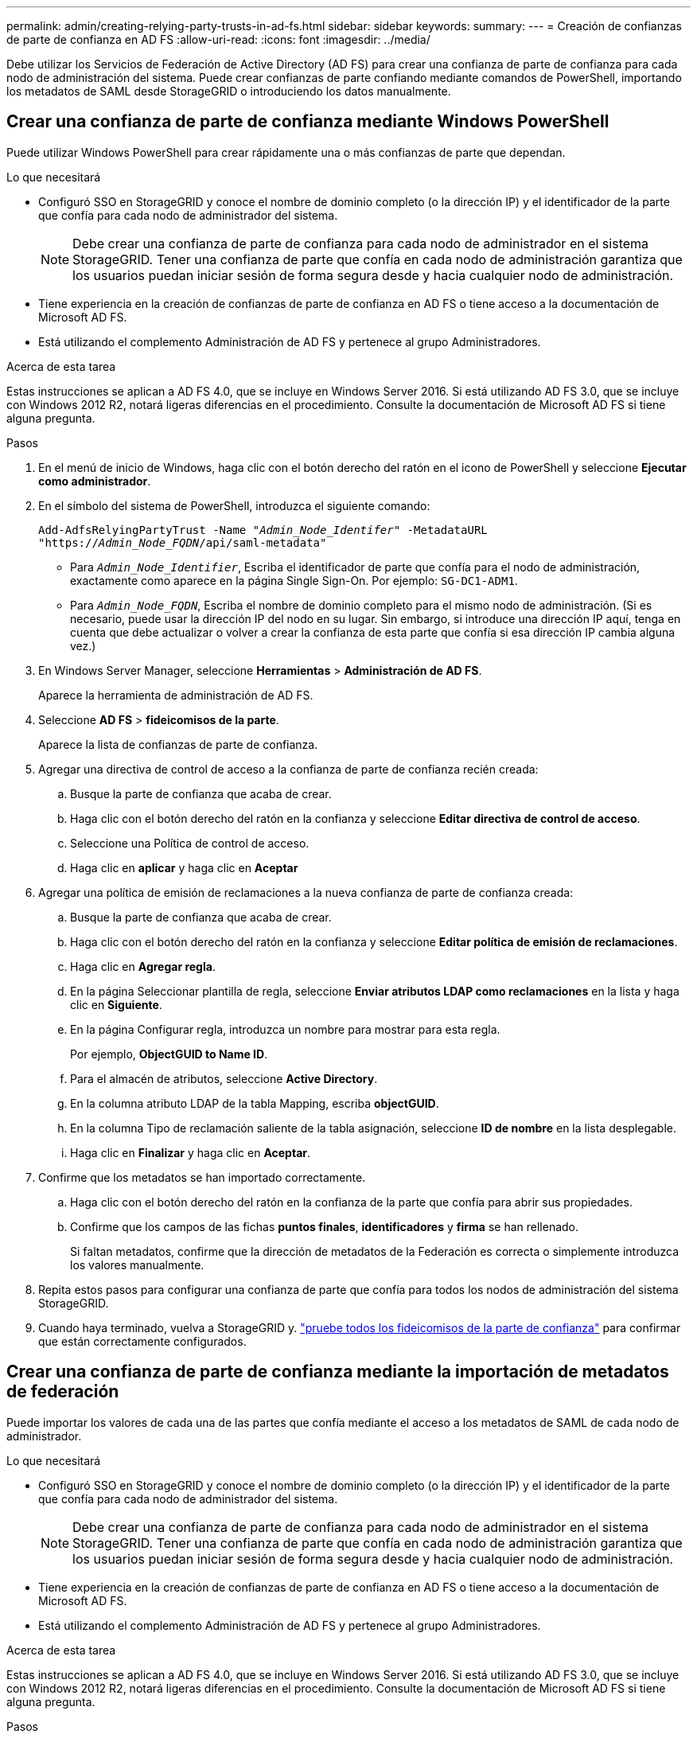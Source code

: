 ---
permalink: admin/creating-relying-party-trusts-in-ad-fs.html 
sidebar: sidebar 
keywords:  
summary:  
---
= Creación de confianzas de parte de confianza en AD FS
:allow-uri-read: 
:icons: font
:imagesdir: ../media/


[role="lead"]
Debe utilizar los Servicios de Federación de Active Directory (AD FS) para crear una confianza de parte de confianza para cada nodo de administración del sistema. Puede crear confianzas de parte confiando mediante comandos de PowerShell, importando los metadatos de SAML desde StorageGRID o introduciendo los datos manualmente.



== Crear una confianza de parte de confianza mediante Windows PowerShell

Puede utilizar Windows PowerShell para crear rápidamente una o más confianzas de parte que dependan.

.Lo que necesitará
* Configuró SSO en StorageGRID y conoce el nombre de dominio completo (o la dirección IP) y el identificador de la parte que confía para cada nodo de administrador del sistema.
+

NOTE: Debe crear una confianza de parte de confianza para cada nodo de administrador en el sistema StorageGRID. Tener una confianza de parte que confía en cada nodo de administración garantiza que los usuarios puedan iniciar sesión de forma segura desde y hacia cualquier nodo de administración.

* Tiene experiencia en la creación de confianzas de parte de confianza en AD FS o tiene acceso a la documentación de Microsoft AD FS.
* Está utilizando el complemento Administración de AD FS y pertenece al grupo Administradores.


.Acerca de esta tarea
Estas instrucciones se aplican a AD FS 4.0, que se incluye en Windows Server 2016. Si está utilizando AD FS 3.0, que se incluye con Windows 2012 R2, notará ligeras diferencias en el procedimiento. Consulte la documentación de Microsoft AD FS si tiene alguna pregunta.

.Pasos
. En el menú de inicio de Windows, haga clic con el botón derecho del ratón en el icono de PowerShell y seleccione *Ejecutar como administrador*.
. En el símbolo del sistema de PowerShell, introduzca el siguiente comando:
+
`Add-AdfsRelyingPartyTrust -Name "_Admin_Node_Identifer_" -MetadataURL "https://_Admin_Node_FQDN_/api/saml-metadata"`

+
** Para `_Admin_Node_Identifier_`, Escriba el identificador de parte que confía para el nodo de administración, exactamente como aparece en la página Single Sign-On. Por ejemplo: `SG-DC1-ADM1`.
** Para `_Admin_Node_FQDN_`, Escriba el nombre de dominio completo para el mismo nodo de administración. (Si es necesario, puede usar la dirección IP del nodo en su lugar. Sin embargo, si introduce una dirección IP aquí, tenga en cuenta que debe actualizar o volver a crear la confianza de esta parte que confía si esa dirección IP cambia alguna vez.)


. En Windows Server Manager, seleccione *Herramientas* > *Administración de AD FS*.
+
Aparece la herramienta de administración de AD FS.

. Seleccione *AD FS* > *fideicomisos de la parte*.
+
Aparece la lista de confianzas de parte de confianza.

. Agregar una directiva de control de acceso a la confianza de parte de confianza recién creada:
+
.. Busque la parte de confianza que acaba de crear.
.. Haga clic con el botón derecho del ratón en la confianza y seleccione *Editar directiva de control de acceso*.
.. Seleccione una Política de control de acceso.
.. Haga clic en *aplicar* y haga clic en *Aceptar*


. Agregar una política de emisión de reclamaciones a la nueva confianza de parte de confianza creada:
+
.. Busque la parte de confianza que acaba de crear.
.. Haga clic con el botón derecho del ratón en la confianza y seleccione *Editar política de emisión de reclamaciones*.
.. Haga clic en *Agregar regla*.
.. En la página Seleccionar plantilla de regla, seleccione *Enviar atributos LDAP como reclamaciones* en la lista y haga clic en *Siguiente*.
.. En la página Configurar regla, introduzca un nombre para mostrar para esta regla.
+
Por ejemplo, *ObjectGUID to Name ID*.

.. Para el almacén de atributos, seleccione *Active Directory*.
.. En la columna atributo LDAP de la tabla Mapping, escriba *objectGUID*.
.. En la columna Tipo de reclamación saliente de la tabla asignación, seleccione *ID de nombre* en la lista desplegable.
.. Haga clic en *Finalizar* y haga clic en *Aceptar*.


. Confirme que los metadatos se han importado correctamente.
+
.. Haga clic con el botón derecho del ratón en la confianza de la parte que confía para abrir sus propiedades.
.. Confirme que los campos de las fichas *puntos finales*, *identificadores* y *firma* se han rellenado.
+
Si faltan metadatos, confirme que la dirección de metadatos de la Federación es correcta o simplemente introduzca los valores manualmente.



. Repita estos pasos para configurar una confianza de parte que confía para todos los nodos de administración del sistema StorageGRID.
. Cuando haya terminado, vuelva a StorageGRID y. link:testing-relying-party-trusts.html["pruebe todos los fideicomisos de la parte de confianza"] para confirmar que están correctamente configurados.




== Crear una confianza de parte de confianza mediante la importación de metadatos de federación

Puede importar los valores de cada una de las partes que confía mediante el acceso a los metadatos de SAML de cada nodo de administrador.

.Lo que necesitará
* Configuró SSO en StorageGRID y conoce el nombre de dominio completo (o la dirección IP) y el identificador de la parte que confía para cada nodo de administrador del sistema.
+

NOTE: Debe crear una confianza de parte de confianza para cada nodo de administrador en el sistema StorageGRID. Tener una confianza de parte que confía en cada nodo de administración garantiza que los usuarios puedan iniciar sesión de forma segura desde y hacia cualquier nodo de administración.

* Tiene experiencia en la creación de confianzas de parte de confianza en AD FS o tiene acceso a la documentación de Microsoft AD FS.
* Está utilizando el complemento Administración de AD FS y pertenece al grupo Administradores.


.Acerca de esta tarea
Estas instrucciones se aplican a AD FS 4.0, que se incluye en Windows Server 2016. Si está utilizando AD FS 3.0, que se incluye con Windows 2012 R2, notará ligeras diferencias en el procedimiento. Consulte la documentación de Microsoft AD FS si tiene alguna pregunta.

.Pasos
. En Windows Server Manager, haga clic en *Herramientas* y, a continuación, seleccione *Administración de AD FS*.
. En acciones, haga clic en *Agregar confianza de parte de confianza*.
. En la página de bienvenida, elija *Claims aware* y haga clic en *Inicio*.
. Seleccione *Importar datos sobre la parte que confía publicada en línea o en una red local*.
. En *Dirección de metadatos de Federación (nombre de host o URL)*, escriba la ubicación de los metadatos SAML para este nodo de administración:
+
`https://_Admin_Node_FQDN_/api/saml-metadata`

+
Para `_Admin_Node_FQDN_`, Escriba el nombre de dominio completo para el mismo nodo de administración. (Si es necesario, puede usar la dirección IP del nodo en su lugar. Sin embargo, si introduce una dirección IP aquí, tenga en cuenta que debe actualizar o volver a crear la confianza de esta parte que confía si esa dirección IP cambia alguna vez.)

. Complete el asistente Trust Party Trust, guarde la confianza de la parte que confía y cierre el asistente.
+

NOTE: Al introducir el nombre para mostrar, utilice el identificador de parte de confianza para el nodo de administración, exactamente como aparece en la página Single Sign-On en Grid Manager. Por ejemplo: `SG-DC1-ADM1`.

. Agregar una regla de reclamación:
+
.. Haga clic con el botón derecho del ratón en la confianza y seleccione *Editar política de emisión de reclamaciones*.
.. Haga clic en *Agregar regla*:
.. En la página Seleccionar plantilla de regla, seleccione *Enviar atributos LDAP como reclamaciones* en la lista y haga clic en *Siguiente*.
.. En la página Configurar regla, introduzca un nombre para mostrar para esta regla.
+
Por ejemplo, *ObjectGUID to Name ID*.

.. Para el almacén de atributos, seleccione *Active Directory*.
.. En la columna atributo LDAP de la tabla Mapping, escriba *objectGUID*.
.. En la columna Tipo de reclamación saliente de la tabla asignación, seleccione *ID de nombre* en la lista desplegable.
.. Haga clic en *Finalizar* y haga clic en *Aceptar*.


. Confirme que los metadatos se han importado correctamente.
+
.. Haga clic con el botón derecho del ratón en la confianza de la parte que confía para abrir sus propiedades.
.. Confirme que los campos de las fichas *puntos finales*, *identificadores* y *firma* se han rellenado.
+
Si faltan metadatos, confirme que la dirección de metadatos de la Federación es correcta o simplemente introduzca los valores manualmente.



. Repita estos pasos para configurar una confianza de parte que confía para todos los nodos de administración del sistema StorageGRID.
. Cuando haya terminado, vuelva a StorageGRID y. link:testing-relying-party-trusts.html["pruebe todos los fideicomisos de la parte de confianza"] para confirmar que están correctamente configurados.




== Crear una confianza de parte de confianza manualmente

Si elige no importar los datos de las confianzas de la pieza de confianza, puede introducir los valores manualmente.

.Lo que necesitará
* Configuró SSO en StorageGRID y conoce el nombre de dominio completo (o la dirección IP) y el identificador de la parte que confía para cada nodo de administrador del sistema.
+

NOTE: Debe crear una confianza de parte de confianza para cada nodo de administrador en el sistema StorageGRID. Tener una confianza de parte que confía en cada nodo de administración garantiza que los usuarios puedan iniciar sesión de forma segura desde y hacia cualquier nodo de administración.

* Tiene el certificado personalizado que se cargó para la interfaz de gestión StorageGRID, o bien sabe cómo iniciar sesión en un nodo de administrador desde el shell de comandos.
* Tiene experiencia en la creación de confianzas de parte de confianza en AD FS o tiene acceso a la documentación de Microsoft AD FS.
* Está utilizando el complemento Administración de AD FS y pertenece al grupo Administradores.


.Acerca de esta tarea
Estas instrucciones se aplican a AD FS 4.0, que se incluye en Windows Server 2016. Si está utilizando AD FS 3.0, que se incluye con Windows 2012 R2, notará ligeras diferencias en el procedimiento. Consulte la documentación de Microsoft AD FS si tiene alguna pregunta.

.Pasos
. En Windows Server Manager, haga clic en *Herramientas* y, a continuación, seleccione *Administración de AD FS*.
. En acciones, haga clic en *Agregar confianza de parte de confianza*.
. En la página de bienvenida, elija *Claims aware* y haga clic en *Inicio*.
. Seleccione *introducir datos sobre la parte que confía manualmente* y haga clic en *Siguiente*.
. Complete el asistente Trust Party Trust:
+
.. Introduzca un nombre de visualización para este nodo de administración.
+
Para obtener coherencia, utilice el identificador de parte de confianza para el nodo de administración, exactamente como aparece en la página de inicio de sesión único en Grid Manager. Por ejemplo: `SG-DC1-ADM1`.

.. Omitir el paso para configurar un certificado de cifrado de token opcional.
.. En la página Configurar URL, active la casilla de verificación *Activar compatibilidad con el protocolo WebSSO* de SAML 2.0.
.. Escriba la URL del extremo de servicio SAML para el nodo de administración:
+
`https://_Admin_Node_FQDN_/api/saml-response`

+
Para `_Admin_Node_FQDN_`, Escriba el nombre de dominio completo para el nodo de administración. (Si es necesario, puede usar la dirección IP del nodo en su lugar. Sin embargo, si introduce una dirección IP aquí, tenga en cuenta que debe actualizar o volver a crear la confianza de esta parte que confía si esa dirección IP cambia alguna vez.)

.. En la página Configurar identificadores, especifique el identificador de parte que confía para el mismo nodo de administración:
+
`_Admin_Node_Identifier_`

+
Para `_Admin_Node_Identifier_`, Escriba el identificador de parte que confía para el nodo de administración, exactamente como aparece en la página Single Sign-On. Por ejemplo: `SG-DC1-ADM1`.

.. Revise la configuración, guarde la confianza de la parte que confía y cierre el asistente.
+
Aparecerá el cuadro de diálogo Editar directiva de emisión de reclamaciones.

+

NOTE: Si el cuadro de diálogo no aparece, haga clic con el botón derecho del ratón en la confianza y seleccione *Editar directiva de emisión de reclamaciones*.



. Para iniciar el asistente para reglas de reclamación, haga clic en *Agregar regla*:
+
.. En la página Seleccionar plantilla de regla, seleccione *Enviar atributos LDAP como reclamaciones* en la lista y haga clic en *Siguiente*.
.. En la página Configurar regla, introduzca un nombre para mostrar para esta regla.
+
Por ejemplo, *ObjectGUID to Name ID*.

.. Para el almacén de atributos, seleccione *Active Directory*.
.. En la columna atributo LDAP de la tabla Mapping, escriba *objectGUID*.
.. En la columna Tipo de reclamación saliente de la tabla asignación, seleccione *ID de nombre* en la lista desplegable.
.. Haga clic en *Finalizar* y haga clic en *Aceptar*.


. Haga clic con el botón derecho del ratón en la confianza de la parte que confía para abrir sus propiedades.
. En la ficha *endpoints*, configure el extremo para un único cierre de sesión (SLO):
+
.. Haga clic en *Agregar SAML*.
.. Seleccione *Tipo de extremo* > *SAML Logout*.
.. Seleccione *enlace* > *Redirigir*.
.. En el campo *Trusted URL*, introduzca la dirección URL utilizada para cerrar sesión único (SLO) desde este nodo de administración:
+
`https://_Admin_Node_FQDN_/api/saml-logout`

+
Para `_Admin_Node_FQDN_`, Escriba el nombre de dominio completo del nodo de administración. (Si es necesario, puede usar la dirección IP del nodo en su lugar. Sin embargo, si introduce una dirección IP aquí, tenga en cuenta que debe actualizar o volver a crear la confianza de esta parte que confía si esa dirección IP cambia alguna vez.)

.. Haga clic en *Aceptar*.


. En la ficha *firma*, especifique el certificado de firma para esta confianza de parte de confianza:
+
.. Agregue el certificado personalizado:
+
*** Si posee el certificado de gestión personalizado cargado en StorageGRID, seleccione ese certificado.
*** Si no tiene el certificado personalizado, inicie sesión en el nodo de administrador, vaya al `/var/local/mgmt-api` directorio del nodo Admin y añada el `custom-server.crt` archivo de certificado.
+
*Nota:* utilizando el certificado predeterminado del nodo de administración (`server.crt`) no es recomendable. Si falla el nodo de administración, el certificado predeterminado se regenerará al recuperar el nodo y deberá actualizar la confianza de la parte de confianza.



.. Haga clic en *aplicar* y haga clic en *Aceptar*.
+
Las propiedades de la parte de confianza se guardan y cierran.



. Repita estos pasos para configurar una confianza de parte que confía para todos los nodos de administración del sistema StorageGRID.
. Cuando haya terminado, vuelva a StorageGRID y. link:testing-relying-party-trusts.html["pruebe todos los fideicomisos de la parte de confianza"] para confirmar que están correctamente configurados.

